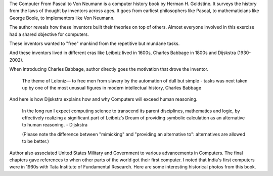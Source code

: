 .. title: Book Review - The Computer From Pascal to Von Neumann
.. slug: the-computer-from-pascal-to-von-neumann
.. date: 2021-01-30 05:09:55 UTC-08:00
.. tags: 
.. category: 
.. link: 
.. description: 
.. type: text

The Computer From Pascal to Von Neumann is a computer history book by Herman
H. Goldstine. It surveys the history from the laws of thought by inventors
across ages. It goes from earliest philosophers like Pascal, to
mathematicians like George Boole, to implementors like Von Neumann.

The author reveals how these inventors built their theories on top of others.
Almost everyone involved in this exercise had a shared objective for
computers.

These inventors wanted to "free" mankind from the repetitive but mundane
tasks.

And these inventors lived in different eras like Leibniz lived in 1600s,
Charles Babbage in 1800s and Dijskstra (1930-2002).

When introducing Charles Babbage, author directly goes the motivation that
drove the inventor.

.. 

    The theme of Leibniz— to free men from slavery by the automation of dull but simple - tasks was next taken up by one of the most unusual figures in modern intellectual history, Charles Babbage

And here is how Dijskstra explains how and why Computers will exceed human
reasoning.

..

    In the long run I expect computing science to transcend its parent
    disciplines, mathematics and logic, by effectively realizing a significant
    part of Leibniz’s Dream of providing symbolic calculation as an alternative
    to human reasoning. - Dijskstra


    (Please note the difference between "mimicking" and "providing an alternative
    to": alternatives are allowed to be better.)


Author also associated United States Military and Government to various
advancements in Computers. The final chapters gave references to when other
parts of the world got their first computer. I noted that India's first
computers were in 1960s with Tata Institute of Fundamental Research.
Here are some interesting historical photos from this book.


.. raw:: html

    <script src="https://cdn.jsdelivr.net/npm/publicalbum@latest/embed-ui.min.js" async></script>
    <div class="pa-gallery-player-widget" style="width:100%; height:480px; display:none;"
    data-link="https://photos.app.goo.gl/P2xjnc5amHczT5mu5"
    data-title="Pascal-to-VonNeumann"
    data-description="16 new photos added to shared album">
    <object data="https://lh3.googleusercontent.com/HmB4zojBLRfLVe0IXlNBqeKVJ1dlLvQt31GJNFbua05lwQeKl2YSr6sYqzji5shI835mire-9Fi80GBDrMO8j1AcC5ZluaLyH-0vQJZ3DX_x7eHY00wydOdLyZ9mo2G7sxjryVOoo60=w1920-h1080"></object>
    <object data="https://lh3.googleusercontent.com/8Owxl7DgZpZrXJrFMnv5jtqxPfuWHO5EcuFo53U80qSQmYfSrf2TWxIZ09dTJnyT94zxF3-uLLaCHcJSBUhyfYr7tvz7nudEWuMrp7qsJMNLO4VHwJSL9oHWjrGNurqentO3joBew9Y=w1920-h1080"></object>
    <object data="https://lh3.googleusercontent.com/WQ-Oeh3MG-knn-EdzdkD2RVWb2U74ny8agR1wruNWobAyg1Pmr6d9jxQEK4ggmunQ_9abfx9uLJD7PJKFhjNPV-yR44WfYiQk5sX-1nWUVV26mELzKTF5MuTuFf_dakn8QgaaGTI-Gg=w1920-h1080"></object>
    <object data="https://lh3.googleusercontent.com/3y6AuldeGvseTYrz4q0jJ7q5A21cCaXFMhDhm8OrjYX8e-YxHP4K-AqMFANwPPQ_pBRhd1T0bKoycT2iBD1B94HAxe_LOQnP_LFKnCSHwCHKPWaQc1yPVLAA9klidVImC7qZq_7xcR4=w1920-h1080"></object>
    <object data="https://lh3.googleusercontent.com/Cn6-_eTA-slBVTiymy0gNtZCcXM-j-itPNpM8NKo1f0oE3RWarHneqf3nHVqMXuHmrsv7LgnADuAKPbOxMUc4adhURX0hNf3QjrBTqnPx1qsKw6ioUW1TQlZVB-Z5eRXrk_w4h469Yo=w1920-h1080"></object>
    <object data="https://lh3.googleusercontent.com/4EE18mM5dmUkWgq7BdaC6k4hFj5Q7mcEkS4hiTSnCC0BGVNhDl8JBmTnPM6I3xhDC6fNjwAiABiIY_w0_rDDpFhNWUkoTSdFrx-PbSMx_q_xR0M2GBB1b6eGbMYec0PLAfdEWdYjySI=w1920-h1080"></object>
    <object data="https://lh3.googleusercontent.com/cT9xaMBlqZrg5EK5vr-H_nv323SA2iLc4lqGB4sZSCkn_v52PYy-nI1hSNjbIyFb2WcmvLtgXeK5el8aqhF6FXM9veYjaJ3i5PHrHopiFYQAnQHrWH6eCvVPAeLhwuORmsD4-SiRuN8=w1920-h1080"></object>
    <object data="https://lh3.googleusercontent.com/0yCfJ7lse8ZfdXFSxbcRBBYgbdkhch8Tq6ehdRc7dYDl47C8t9VJVXxAo22EJ9m3iD7L8E8_y8s39EHdZSHWuPbXDjsbmlhsJRBWDT0F53V7G7T9YpOxRnBOHPxutr0CcPWzO2CEHSQ=w1920-h1080"></object>
    <object data="https://lh3.googleusercontent.com/50Y6Quje2XuXd8H7129JDDoQsVsyPfdRnSLP1P4O6iwY4bctNDmJfmMUi3BqBFAEOHoPkBmeT6ISs_FSy-sJbq6QURI8HQzT1MAxkKZXH6sK9cyCbjG82mkJitcrZFm0irS1nzkZJXY=w1920-h1080"></object>
    <object data="https://lh3.googleusercontent.com/zNsVlJfqEf7kHigCuSgpCInLymt-XUyefdwClsNyB3SzFxk_mNvw7vqj_zb1C5i3ZbLEd9vvkSv0XiTXn7puZsJLgK-WUObbp5Lks6c0UVrdn5qDEO4glYPKjc3kImkH_E2xtMakqpA=w1920-h1080"></object>
    <object data="https://lh3.googleusercontent.com/gOJCsTwnBe4FX_7lcfXJH0ufFMG2Q8Jna9cSwe2kczL6B5LSuL6Enilk84uzUNDqEey0o3zb5NPGy9CpST8ULnNA9cmVg2B6n9eADuHwMz24wY25HZa3LJUMTpJPunbcxA9iUGgqI20=w1920-h1080"></object>
    <object data="https://lh3.googleusercontent.com/O5aoUKsj1DM6oykZJhjR-UZKdkny83abWgQmoTZdg_hTiOzuyObjisAIjH-5rMEHRVQkwARe9AMeLKopvDyEWR1tFcDyHo_ajvTWwj91HG5YGLA_pdOsA71UMkrTgjyMulA7eQGfV0k=w1920-h1080"></object>
    <object data="https://lh3.googleusercontent.com/06ooD7Aqp3o60tWIJ9jPohBR2XnPZCKxZFsYcMl4EC36Qtib1Cwuo6NmJAHescdKyluJVg2kCQhYViD38RABDkL7MbFvkrT2XjASG8hV84sjfXsoAuyXEi98_147b6xH9LNtiZa3jtg=w1920-h1080"></object>
    <object data="https://lh3.googleusercontent.com/ANzbXoVjpSj2YmT6VXxDdVsCmI1Pu5t8JBeIYPzqm24M9AJrMdRGYoB6X-COiyvm0r-qJzklEn_98rEHSkNIOayQvmf-7hmJC-FJ6djXy6IXPcC7EGwpVeOQiZDGpiDNq5PAJN9cygY=w1920-h1080"></object>
    <object data="https://lh3.googleusercontent.com/O0qxDl-VU_NccGNpNe7v-ZgwOqCqryr63m9KrkEvdWk0_bIVL8H8EkZTAOE13Gl9qipsVrQqV-DiDASDovScOt67IbQsW1K-OeSXExqhX9TtqeKnA2jTBXZnUaMwbUUcFMgZcjxoalk=w1920-h1080"></object>
    <object data="https://lh3.googleusercontent.com/BJ7Remq62_vHWKMZ3UQTGjbT4_g7K7NyLh7aOH1EW9ILKTyQMeZIZMt0njgCdRruAeb5Yw7Amvc1IbXO23hw_6-VXqFIUr0Y7BU_xCOM-ViiyXX6pP6AMxaX8V_R5l2pSKrjHkVpOGA=w1920-h1080"></object>
    </div>
